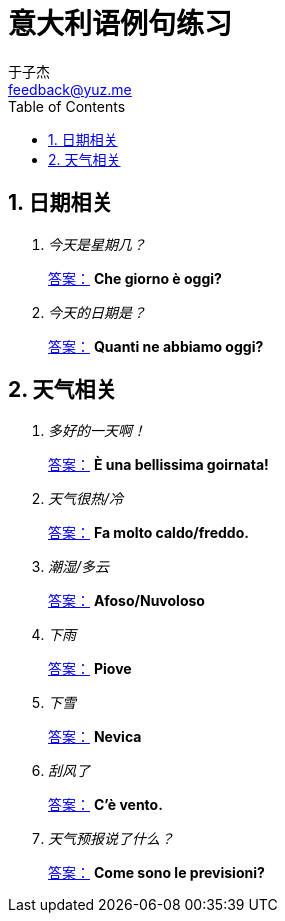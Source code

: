 = 意大利语例句练习
:author: 于子杰
:email: feedback@yuz.me
:toc:
:numbered:
:linkcss:
:stylesheet: mystyle.css
:linkattrs:
:docinfo1:

== 日期相关

[qanda]
今天是星期几？ ::
link:#[答案：, role="button"] [answer]*Che giorno è oggi?*
今天的日期是？ ::
link:#[答案：, role="button"] [answer]*Quanti ne abbiamo oggi?*

== 天气相关

[qanda]
多好的一天啊！ ::
link:#[答案：, role="button"] [answer]*È una bellissima goirnata!*
天气很热/冷 ::
link:#[答案：, role="button"] [answer]*Fa molto caldo/freddo.*
潮湿/多云 ::
link:#[答案：, role="button"] [answer]*Afoso/Nuvoloso*
下雨 ::
link:#[答案：, role="button"] [answer]*Piove*
下雪 ::
link:#[答案：, role="button"] [answer]*Nevica*
刮风了 ::
link:#[答案：, role="button"] [answer]*C'è vento.*
天气预报说了什么？ ::
link:#[答案：, role="button"] [answer]*Come sono le previsioni?*
